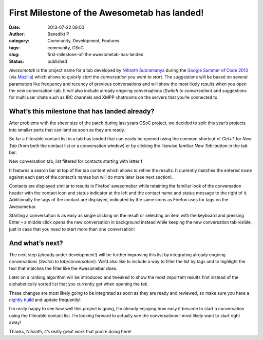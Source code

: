 First Milestone of the Awesometab has landed!
#############################################
:date: 2013-07-22 09:00
:author: Benedikt P
:category: Community, Development, Features
:tags: community, GSoC
:slug: first-milestone-of-the-awesometab-has-landed
:status: published

*Awesometab* is the project name for a tab developed by `Nihanth Subramanya`_
during the `Google Summer of Code 2013`_ (via `Mozilla`_) which allows to
*quickly start the conversation you want to start*. The suggestions will be based
on several parameters like frequency and recency of previous conversations and
will show the most likely results when you open the new conversation-tab. It
will also include already ongoing conversations (*Switch to conversation*) and
suggestions for multi user chats such as IRC channels and XMPP chatrooms on the
servers that you’re connected to.

What’s this milestone that has landed already?
==============================================

After problems with the sheer size of the patch during last years GSoC project,
we decided to split this year’s projects into smaller parts that can land as
soon as they are ready.

So far a filterable contact list in a tab has landed that can easily be opened
using the common shortcut of *Ctrl+T* for *New Tab* (from both the contact list
or a conversation window) or by clicking the likewise familiar *New Tab*-button
in the tab bar.

.. class:: right

    |Awesometab|

    New conversation tab, list filtered for contacts starting with letter f

It features a search bar at top of the tab content which allows to refine the
results. It currently matches the entered name against each part of the
contact’s names but will do more later (see next section).

Contacts are displayed similar to results in Firefox’ awesomebar while retaining
the familiar look of the conversation header with the contact icon and status
indicator at the left and the contact name and status message to the right of
it. Additionally the tags of the contact are displayed, indicated by the same
icons as Firefox uses for tags on the Awesomebar.

Starting a conversation is as easy as single clicking on the result or selecting
an item with the keyboard and pressing Enter – a middle click opens the new
conversation in background instead while keeping the new conversation tab
visible, just in case that you need to start more than one conversation!

And what’s next?
================

The next step (already under development!) will be further improving this list
by integrating already ongoing conversations (*Switch to tab/conversation*).
We’d also like to include a way to filter the list by tags and to highlight the
text that matches the filter like the Awesomebar does.

Later on a ranking algorithm will be introduced and tweaked to show the most
important results first instead of the alphabetically sorted list that you
currently get when opening the tab.

These changes are most likely going to be integrated as soon as they are ready
and reviewed, so make sure you have a `nightly build`_ and update frequently!

I’m really happy to see how well this project is going, I’m already enjoying how
easy it became to start a conversation using the filterable contact list. I’m
looking forward to actually see the conversations I most likely want to start
right away!

Thanks, Nihanth, it’s really great work that you’re doing here!

.. _Nihanth Subramanya: http://awesometab.blogspot.de/
.. _Google Summer of Code 2013: http://www.google-melange.com/gsoc/homepage/google/gsoc2013
.. _Mozilla: http://blog.gerv.net/2013/06/gsoc-2013-project-list/
.. _nightly build: http://nightly.instantbird.im/

.. |Awesometab| image:: {filename}/wp-content/uploads/2013/07/Awesomtab-blog-posting-Screen-Shot-2013-07-20-at-3.14.22-AM-300x232.png
    :width: 300px
    :height: 232px
    :target: {filename}/wp-content/uploads/2013/07/Awesomtab-blog-posting-Screen-Shot-2013-07-20-at-3.14.22-AM.png
